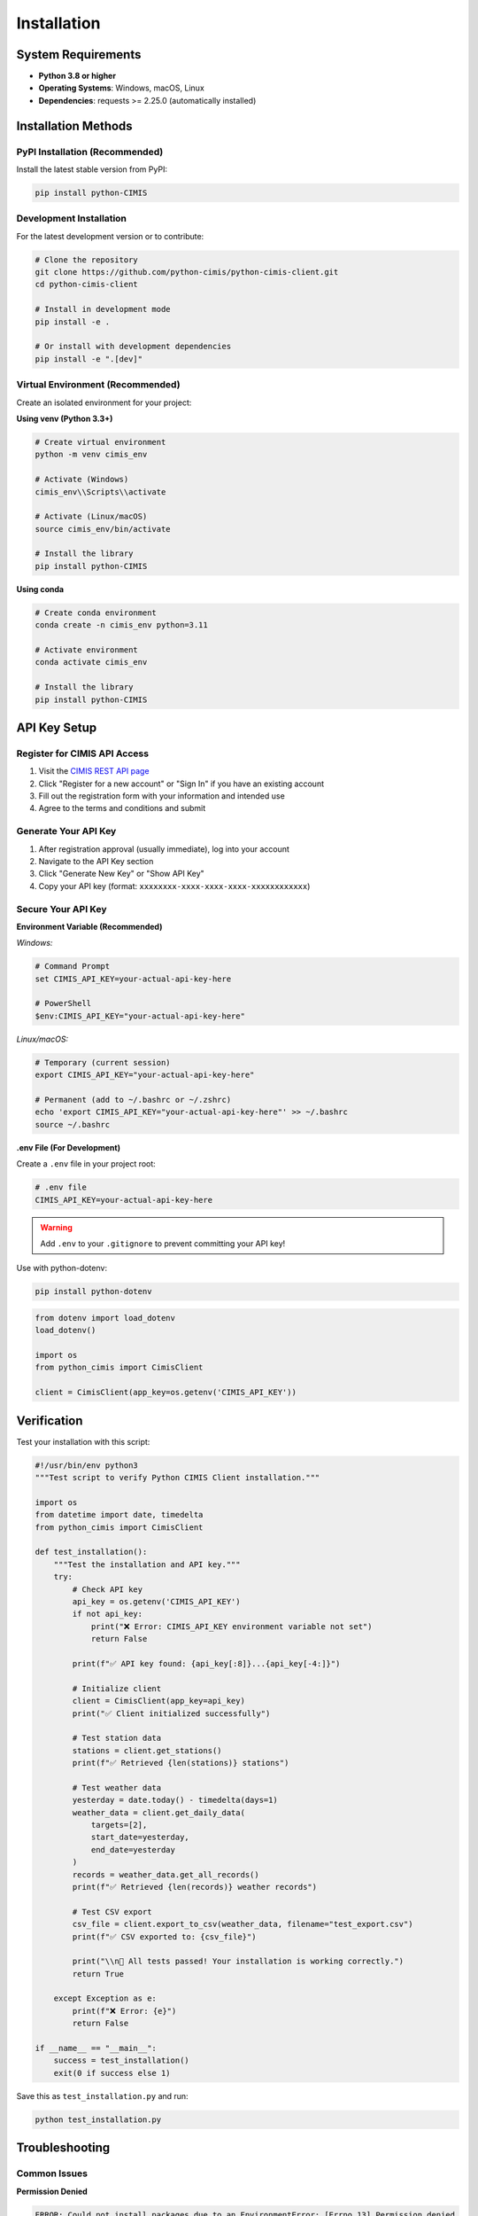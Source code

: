 Installation
============

System Requirements
-------------------

- **Python 3.8 or higher**
- **Operating Systems**: Windows, macOS, Linux
- **Dependencies**: requests >= 2.25.0 (automatically installed)

Installation Methods
--------------------

PyPI Installation (Recommended)
~~~~~~~~~~~~~~~~~~~~~~~~~~~~~~~~

Install the latest stable version from PyPI:

.. code-block:: bash

   pip install python-CIMIS

Development Installation
~~~~~~~~~~~~~~~~~~~~~~~~

For the latest development version or to contribute:

.. code-block:: bash

   # Clone the repository
   git clone https://github.com/python-cimis/python-cimis-client.git
   cd python-cimis-client

   # Install in development mode
   pip install -e .

   # Or install with development dependencies
   pip install -e ".[dev]"

Virtual Environment (Recommended)
~~~~~~~~~~~~~~~~~~~~~~~~~~~~~~~~~~

Create an isolated environment for your project:

**Using venv (Python 3.3+)**

.. code-block:: bash

   # Create virtual environment
   python -m venv cimis_env

   # Activate (Windows)
   cimis_env\\Scripts\\activate

   # Activate (Linux/macOS)
   source cimis_env/bin/activate

   # Install the library
   pip install python-CIMIS

**Using conda**

.. code-block:: bash

   # Create conda environment
   conda create -n cimis_env python=3.11

   # Activate environment
   conda activate cimis_env

   # Install the library
   pip install python-CIMIS

API Key Setup
-------------

Register for CIMIS API Access
~~~~~~~~~~~~~~~~~~~~~~~~~~~~~~

1. Visit the `CIMIS REST API page <https://et.water.ca.gov/Rest/Index>`_
2. Click "Register for a new account" or "Sign In" if you have an existing account
3. Fill out the registration form with your information and intended use
4. Agree to the terms and conditions and submit

Generate Your API Key
~~~~~~~~~~~~~~~~~~~~~~

1. After registration approval (usually immediate), log into your account
2. Navigate to the API Key section
3. Click "Generate New Key" or "Show API Key"
4. Copy your API key (format: ``xxxxxxxx-xxxx-xxxx-xxxx-xxxxxxxxxxxx``)

Secure Your API Key
~~~~~~~~~~~~~~~~~~~

**Environment Variable (Recommended)**

*Windows:*

.. code-block:: batch

   # Command Prompt
   set CIMIS_API_KEY=your-actual-api-key-here

   # PowerShell
   $env:CIMIS_API_KEY="your-actual-api-key-here"

*Linux/macOS:*

.. code-block:: bash

   # Temporary (current session)
   export CIMIS_API_KEY="your-actual-api-key-here"

   # Permanent (add to ~/.bashrc or ~/.zshrc)
   echo 'export CIMIS_API_KEY="your-actual-api-key-here"' >> ~/.bashrc
   source ~/.bashrc

**.env File (For Development)**

Create a ``.env`` file in your project root:

.. code-block:: text

   # .env file
   CIMIS_API_KEY=your-actual-api-key-here

.. warning::
   Add ``.env`` to your ``.gitignore`` to prevent committing your API key!

Use with python-dotenv:

.. code-block:: bash

   pip install python-dotenv

.. code-block:: python

   from dotenv import load_dotenv
   load_dotenv()

   import os
   from python_cimis import CimisClient

   client = CimisClient(app_key=os.getenv('CIMIS_API_KEY'))

Verification
------------

Test your installation with this script:

.. code-block:: python

   #!/usr/bin/env python3
   """Test script to verify Python CIMIS Client installation."""

   import os
   from datetime import date, timedelta
   from python_cimis import CimisClient

   def test_installation():
       """Test the installation and API key."""
       try:
           # Check API key
           api_key = os.getenv('CIMIS_API_KEY')
           if not api_key:
               print("❌ Error: CIMIS_API_KEY environment variable not set")
               return False
           
           print(f"✅ API key found: {api_key[:8]}...{api_key[-4:]}")
           
           # Initialize client
           client = CimisClient(app_key=api_key)
           print("✅ Client initialized successfully")
           
           # Test station data
           stations = client.get_stations()
           print(f"✅ Retrieved {len(stations)} stations")
           
           # Test weather data
           yesterday = date.today() - timedelta(days=1)
           weather_data = client.get_daily_data(
               targets=[2],
               start_date=yesterday,
               end_date=yesterday
           )
           records = weather_data.get_all_records()
           print(f"✅ Retrieved {len(records)} weather records")
           
           # Test CSV export
           csv_file = client.export_to_csv(weather_data, filename="test_export.csv")
           print(f"✅ CSV exported to: {csv_file}")
           
           print("\\n🎉 All tests passed! Your installation is working correctly.")
           return True
           
       except Exception as e:
           print(f"❌ Error: {e}")
           return False

   if __name__ == "__main__":
       success = test_installation()
       exit(0 if success else 1)

Save this as ``test_installation.py`` and run:

.. code-block:: bash

   python test_installation.py

Troubleshooting
---------------

Common Issues
~~~~~~~~~~~~~

**Permission Denied**

.. code-block:: text

   ERROR: Could not install packages due to an EnvironmentError: [Errno 13] Permission denied

*Solutions:*

.. code-block:: bash

   # Option 1: Use --user flag
   pip install --user python-CIMIS

   # Option 2: Use virtual environment (recommended)
   python -m venv venv
   venv\\Scripts\\activate  # Windows
   source venv/bin/activate  # Linux/macOS
   pip install python-CIMIS

**Python Version Incompatibility**

.. code-block:: text

   ERROR: python-CIMIS requires Python '>=3.8' but the running Python is 3.7.x

*Solution:* Install Python 3.8 or higher from `python.org <https://www.python.org/downloads/>`_

**SSL Certificate Issues**

.. code-block:: text

   SSL: CERTIFICATE_VERIFY_FAILED

*Solutions:*

.. code-block:: bash

   # Update certificates (macOS)
   /Applications/Python\\ 3.11/Install\\ Certificates.command

   # Upgrade pip and certificates
   pip install --upgrade pip certifi

**Invalid API Key**

.. code-block:: text

   CimisAuthenticationError: Invalid API key

*Solutions:*

1. Verify your API key is correct (check for extra spaces)
2. Ensure your CIMIS account is active
3. Regenerate your API key on the CIMIS website
4. Check environment variable is set correctly

Getting Help
~~~~~~~~~~~~

- **Documentation**: Check this documentation and the API reference
- **GitHub Issues**: Report bugs at the `GitHub repository <https://github.com/python-cimis/python-cimis-client/issues>`_
- **Examples**: See the `examples directory <https://github.com/python-cimis/python-cimis-client/tree/main/examples>`_
- **CIMIS Official**: Visit the `CIMIS website <https://et.water.ca.gov/Rest/Index>`_ for API documentation
